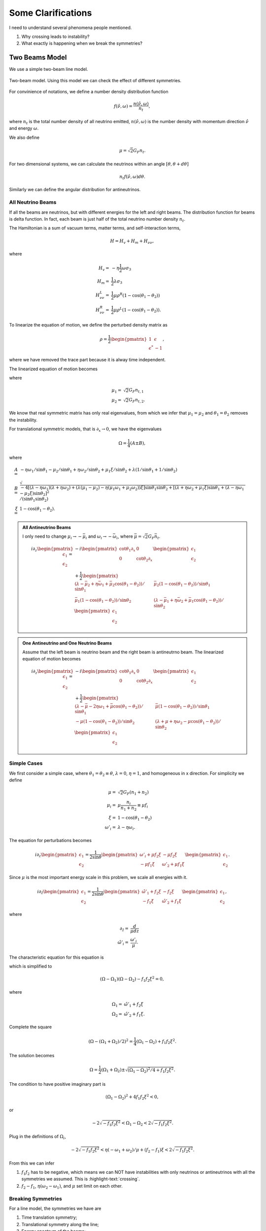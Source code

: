 Some Clarifications
======================


I need to understand several phenomena people mentioned.

1. Why crossing leads to instability?
2. What exactly is happening when we break the symmetries?


Two Beams Model
------------------------

We use a simple two-beam line model.

.. figure:: assets/some-clarifications/two-beam-line-model.png
   :align: center

   Two-beam model. Using this model we can check the effect of different symmetries.

For convinience of notations, we define a number density distribution function

.. math::
   f(\hat\nu,\omega)= \frac{n(\hat \nu,\omega)}{n_t},

where :math:`n_t` is the total number density of all neutrino emitted, :math:`n(\hat\nu,\omega)` is the number density with momentum direction :math:`\hat \nu` and energy :math:`\omega`.

We also define

.. math::
   \mu = \sqrt{2}G_F n_t.

For two dimensional systems, we can calculate the neutrinos within an angle :math:`[\theta,\theta+d\theta]`

.. math::
   n_t f(\hat\nu,\omega) d\theta.


Similarly we can define the angular distribution for antineutrinos.


All Neutrino Beams
~~~~~~~~~~~~~~~~~~~~~~~~~~~~~

If all the beams are neutrinos, but with different energies for the left and right beams. The distribution function for beams is delta function. In fact, each beam is just half of the total neutrino number density :math:`n_t`.

The Hamiltonian is a sum of vacuum terms, matter terms, and self-interaction terms,

.. math::
   H= H_v + H_m + H_{\nu\nu},

where

.. math::
   H_v =& - \eta \frac{1}{2}\omega \sigma_3 \\
   H_m =& \frac{1}{2}\lambda \sigma_3\\
   H_{\nu\nu}^L =& \frac{1}{2}\mu \rho^R (1-\cos(\theta_1-\theta_2))\\
   H_{\nu\nu}^R =& \frac{1}{2}\mu \rho^L (1-\cos(\theta_1-\theta_2)).


To linearize the equation of motion, we define the perturbed density matrix as

.. math::
   \rho = \frac{1}{2}\begin{pmatrix}
   1 & \epsilon\\
   \epsilon^* & -1
   \end{pmatrix},

where we have removed the trace part because it is alway time independent.


The linearized equation of motion becomes

.. math::
   i \partial_z \begin{pmatrix}
   \epsilon_1 \\
   \epsilon_2
   \end{pmatrix} =&  - i \begin{pmatrix}\cot\theta_1\partial_x & 0 \\
   0 & \cot\theta_2 \partial_x
   \end{pmatrix} \begin{pmatrix}
   \epsilon_1 \\
   \epsilon_2
   \end{pmatrix} \\
   &+
   \frac{1}{2}\begin{pmatrix}
   (\lambda+ \mu_2 - \eta \omega_1 - \mu_2 \cos(\theta_1-\theta_2) )/\sin \theta_1 & -\mu_2 (1-\cos(\theta_1-\theta_2)) /\sin \theta_1\\
   -\mu_1 (1- \cos(\theta_1-\theta_2))/\sin\theta_2 & (\lambda + \mu_1 - \eta \omega_2 - \mu_1 \cos(\theta_1-\theta_2) )/\sin\theta_2
   \end{pmatrix}\begin{pmatrix}
   \epsilon_1 \\
   \epsilon_2
   \end{pmatrix},
   :label: eqn-line-model-two-beams-all-neutrino-linearized-eom


where

.. math::
   \mu_1 =& \sqrt{2}G_F n_{t,1}\\
   \mu_2 =& \sqrt{2}G_F n_{t,2}.


We know that real symmetric matrix has only real eigenvalues, from which we infer that :math:`\mu_1=\mu_2` and :math:`\theta_1=\theta_2` removes the instability.

For translational symmetric models, that is :math:`\partial_x\to 0`, we have the eigenvalues

.. math::
   \Omega = \frac{1}{4}(A\pm B),

where

.. math::
   A=& -\eta \omega_1/\sin\theta_1 - \mu_2 /\sin\theta_1 + \eta \omega_2 /\sin\theta_2 + \mu_1 \xi /\sin\theta_2 + \lambda(1/\sin\theta_1 + 1/\sin\theta_2)  \\
   B=& \sqrt{
      -4[(\lambda-\eta\omega_1)(\lambda +\eta\omega_2) + (\lambda (\mu_1-\mu_2) -\eta (\mu_1\omega_1 + \mu_2\omega_2) )\xi ] \sin\theta_1 \sin\theta_2 + [(\lambda + \eta\omega_2 + \mu_1\xi) \sin\theta_1 + (\lambda - \eta \omega_1 - \mu_2\xi) \sin\theta_2 ]^2
   }/(\sin\theta_1\sin\theta_2)\\
   \xi=&1-\cos(\theta_1-\theta_2).



.. admonition:: All Antineutrino Beams
   :class: note


   I only need to change :math:`\mu_i\to -\bar\mu_i` and :math:`\omega_i\to -\bar\omega_i`, where :math:`\bar\mu=\sqrt{2}G_F \bar n_t`.

   .. math::
      i \partial_z \begin{pmatrix}
      \epsilon_1 \\
      \epsilon_2
      \end{pmatrix} =&  - i \begin{pmatrix}\cot\theta_1\partial_x & 0 \\
      0 & \cot\theta_2 \partial_x
      \end{pmatrix} \begin{pmatrix}
      \epsilon_1 \\
      \epsilon_2
      \end{pmatrix} \\
      &+
      \frac{1}{2}\begin{pmatrix}
      (\lambda-\bar\mu_2 + \eta \bar\omega_1 + \bar\mu_2 \cos(\theta_1-\theta_2) )/\sin \theta_1 & \bar\mu_2 (1-\cos(\theta_1-\theta_2)) /\sin \theta_1 \\
      \bar\mu_1 (1- \cos(\theta_1-\theta_2))/\sin\theta_2 & (\lambda -\bar\mu_1 + \eta \bar\omega_2 +\bar\mu_1 \cos(\theta_1-\theta_2) )/\sin\theta_2
      \end{pmatrix}\begin{pmatrix}
      \epsilon_1 \\
      \epsilon_2
      \end{pmatrix}



.. admonition:: One Antineutrino and One Neutrino Beams
   :class: note

   Assume that the left beam is neutrino beam and the right beam is antineutrno beam. The linearized equation of motion becomes

   .. math::
      i\partial_z \begin{pmatrix}
      \epsilon_1 \\
      \epsilon_2
      \end{pmatrix} = & -i\begin{pmatrix}
      \cot\theta_1 \partial_x & 0 \\
      0 & \cot\theta_2 \partial_x
      \end{pmatrix}\begin{pmatrix}
      \epsilon_1 \\
      \epsilon_2
      \end{pmatrix} \\
      &+ \frac{1}{2}\begin{pmatrix}
      (\lambda - \bar\mu - 2\eta \omega_1 + \bar\mu \cos(\theta_1-\theta_2) )/\sin\theta_1 & \bar\mu (1-\cos(\theta_1-\theta_2))/\sin\theta_1 \\
      -\mu(1-\cos(\theta_1-\theta_2))/\sin\theta_2 & (\lambda + \mu + \eta \omega_2 - \mu \cos(\theta_1-\theta_2) )/\sin\theta_2
      \end{pmatrix}\begin{pmatrix}
      \epsilon_1 \\
      \epsilon_2
      \end{pmatrix}


Simple Cases
~~~~~~~~~~~~~~~~~~~~~~~~~~~~~~~~

We first consider a simple case, where :math:`\theta_1=\theta_2\equiv \theta`, :math:`\lambda=0`, :math:`\eta=1`, and homogeneous in x direction. For simplicity we define

.. math::
   \mu =& \sqrt{2}G_F (n_1 + n_2)\\
   \mu_i =& \mu \frac{n_i}{n_1+n_2}\equiv \mu f_i \\
   \xi = & 1-\cos(\theta_1-\theta_2)\\
   \omega'_i = & \lambda - \eta\omega_i.


The equation for perturbations becomes

.. math::
   i\partial_z\begin{pmatrix}
   \epsilon_1 \\
   \epsilon_2
   \end{pmatrix} = \frac{1}{2\sin\theta} \begin{pmatrix}
   \omega'_i + \mu f_2\xi & -\mu f_2 \xi \\
   -\mu f_1 \xi & \omega'_2 + \mu f_1 \xi
   \end{pmatrix}\begin{pmatrix}
   \epsilon_1 \\
   \epsilon_2
   \end{pmatrix}.

Since :math:`\mu` is the most important energy scale in this problem, we scale all energies with it.

.. math::
   i\partial_{\hat z}\begin{pmatrix}
   \epsilon_1 \\
   \epsilon_2
   \end{pmatrix} = \frac{1}{2\sin\theta} \begin{pmatrix}
   \hat\omega'_1 +  f_2\xi & - f_2 \xi \\
   - f_1 \xi & \hat\omega'_2 +  f_1 \xi
   \end{pmatrix}\begin{pmatrix}
   \epsilon_1 \\
   \epsilon_2
   \end{pmatrix},

where

.. math::
   \partial_{\hat z} =& \frac{d}{\mu dz} \\
   \hat \omega'_i =& \frac{\omega'_i}{\mu}.



The characteristic equation for this equation is

.. math::
   \left( ( \Omega - \hat\omega'_1 - f_2\xi )(\Omega - \hat\omega'_2-f_1\xi) - f_1 f_2 \xi^2 \right) =0,
   :label: eqn-two-beam-line-characteristic-eqn-simple

which is simplified to

.. math::
   (\Omega-\Omega_1)(\Omega-\Omega_2) -f_1f_2\xi^2 = 0,

where

.. math::
   \Omega_1 = & \hat\omega'_1 + f_2 \xi\\
   \Omega_2 = & \hat\omega'_2 + f_1 \xi.


Complete the square

.. math::
   (\Omega - (\Omega_1 + \Omega_2)/2)^2 = \frac{1}{4}(\Omega_1-\Omega_2) + f_1f_2\xi^2.


The solution becomes

.. math::
   \Omega = \frac{1}{2}(\Omega_1+\Omega_2)\pm\sqrt{ (\Omega_1-\Omega_2)^2/4 + f_1f_2\xi^2 }.

The condition to have positive imaginary part is

.. math::
   (\Omega_1-\Omega_2)^2 + 4f_1f_2\xi^2 < 0,

or

.. math::
   -2\sqrt{-f_1f_2\xi^2}<\Omega_1-\Omega_2<2\sqrt{-f_1f_2\xi^2}.

Plug in the definitions of :math:`\Omega_i`,

.. math::
   -2\sqrt{-f_1f_2\xi^2}< \eta(- \omega_1 + \omega_2)/\mu + (f_2 - f_1)\xi < 2\sqrt{-f_1f_2\xi^2}.

From this we can infer

1. :math:`f_1f_2` has to be negative, which means we can NOT have instabilities with only neutrinos or antineutrinos with all the symmetries we assumed. This is :highlight-text:`crossing`.
2. :math:`f_2-f_1`, :math:`\eta(\omega_2-\omega_1)`, and :math:`\mu` set limit on each other.


Breaking Symmetries
~~~~~~~~~~~~~~~~~~~~~~


For a line model, the symmetries we have are

1. Time translation symmetry;
2. Translational symmetry along the line;
3. Energy spectrum of the beams;
4. Number density of left and right beams;
5. Angle of left and right beams;
6. With and without matter.


In this subsection we provide simple pictures of some the symmetries mentioned above.

Translational symmetry is explained by introducing Fourier transform in x direction. For each mode, a term that is proportional to Fourier mode index m. It only appears in diagonal elements, thus is effectively a shift of vacuum frequencies, thus energies of neutrinos.

Number density of each beam is described by the distribution :math:`f_i`'s effectively.

To see the importance of angles, we can redefine some quantities

.. math::
   \omega''_i=& \frac{\omega/_i}{\sin\theta_i}\\
   f''_1=&\frac{f_1}{\sin\theta_2} \\
   f''_2=&\frac{f_2}{\sin\theta_1}.

The we will reach the same characteristic equation as Eq. :eq:`eqn-two-beam-line-characteristic-eqn-simple`. So the angles serves as shift of energy gap and angular distribution.


Including matter will define vacuum frequencies, :math:`\omega'_i`, which is effectively just a shift of vacuum frequencies.



.. admonition:: Time Translational Symmetry
   :class: warning

   How about time translational symmetry? I need to write down the equation of motion that is related to time.

   Two limits are of particular interest.

   1. Adiabatic limit,
   2. Superfast time variants.



Numerical Calculations
~~~~~~~~~~~~~~~~~~~~~~~~~~~~~~


We assume the two beams have different energy, as indicated by :math:`\omega_1` and :math:`\omega_2` in Eq. :eq:`eqn-line-model-two-beams-all-neutrino-linearized-eom`.


For numerical calcualtions, we scale quantities using :math:`\mu`.

With symmetric angles for the two beams, I didn't find instabilities. However, :math:`\theta_1\neq \theta_2` leads to instabilities in IH, which is consistant with our expections.



For NH:


.. image:: assets/some-clarifications/allneutrinos/line-two-beam-eta-1-lambda-0-mu-10-alpha-0.5-theta1-pi-div-3-theta2-pi-div-6.png
   :width: 31%
.. image:: assets/some-clarifications/allneutrinos/line-two-beam-eta-1-lambda-0-mu-10-alpha-1.-theta1-pi-div-3-theta2-pi-div-6.png
   :width: 31%
.. image:: assets/some-clarifications/allneutrinos/line-two-beam-eta-1-lambda-0-mu-10-alpha-1.5-theta1-pi-div-3-theta2-pi-div-6.png
   :width: 31%

.. image:: assets/some-clarifications/allneutrinos/line-two-beam-eta-1-lambda-0-mu-10-alpha-0.5-theta1-pi-div-6-theta2-pi-div-3.png
   :width: 31%
.. image:: assets/some-clarifications/allneutrinos/line-two-beam-eta-1-lambda-0-mu-10-alpha-1.-theta1-pi-div-6-theta2-pi-div-3.png
   :width: 31%
.. image:: assets/some-clarifications/allneutrinos/line-two-beam-eta-1-lambda-0-mu-10-alpha-1.5-theta1-pi-div-6-theta2-pi-div-3.png
   :width: 31%

.. image:: assets/some-clarifications/allneutrinos/line-two-beam-eta-1-lambda-0-mu-10-alpha-0.5-theta1-pi-div-3-theta2-pi-div-3.png
   :width: 31%
.. image:: assets/some-clarifications/allneutrinos/line-two-beam-eta-1-lambda-0-mu-10-alpha-1.-theta1-pi-div-3-theta2-pi-div-3.png
   :width: 31%
.. image:: assets/some-clarifications/allneutrinos/line-two-beam-eta-1-lambda-0-mu-10-alpha-1.5-theta1-pi-div-3-theta2-pi-div-3.png
   :width: 31%
